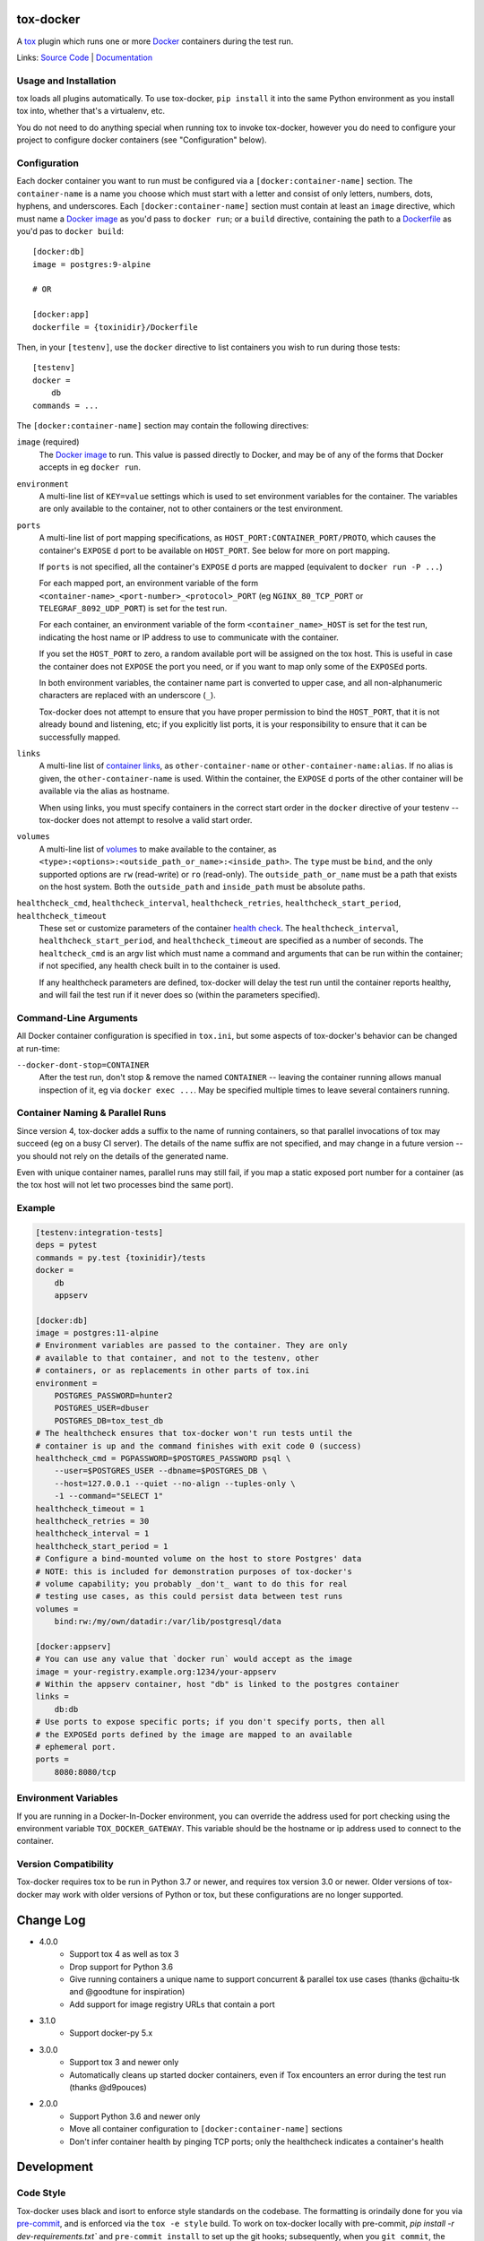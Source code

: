 ============
 tox-docker
============

A `tox <https://tox.readthedocs.io/en/latest/>`__ plugin which runs one or
more `Docker <https://www.docker.com/>`__ containers during the test run.

Links: `Source Code <https://github.com/tox-dev/tox-docker>`__ |
`Documentation <https://tox-docker.readthedocs.io/en/latest/>`__

.. image:: https://dev.azure.com/dcrosta/tox-docker/_apis/build/status/tox-dev.tox-docker?branchName=master
   :target: https://dev.azure.com/dcrosta/tox-docker/_build?definitionId=1&_a=summary
   :alt: Build Status

Usage and Installation
----------------------

tox loads all plugins automatically. To use tox-docker, ``pip install`` it
into the same Python environment as you install tox into, whether that's a
virtualenv, etc.

You do not need to do anything special when running tox to invoke
tox-docker, however you do need to configure your project to configure
docker containers (see "Configuration" below).

Configuration
-------------

Each docker container you want to run must be configured via a
``[docker:container-name]`` section. The ``container-name`` is a name you
choose which must start with a letter and consist of only letters, numbers,
dots, hyphens, and underscores. Each ``[docker:container-name]`` section must
contain at least an ``image`` directive, which must name a `Docker image
<https://docs.docker.com/glossary/#image>`__ as you'd pass to ``docker
run``; or a ``build`` directive, containing the path to a `Dockerfile
<https://docs.docker.com/glossary/#dockerfile>`__ as you'd pas to
``docker build``::

    [docker:db]
    image = postgres:9-alpine

    # OR

    [docker:app]
    dockerfile = {toxinidir}/Dockerfile

Then, in your ``[testenv]``, use the ``docker`` directive to list containers
you wish to run during those tests::

    [testenv]
    docker =
        db
    commands = ...

The ``[docker:container-name]`` section may contain the following directives:

``image`` (required)
    The `Docker image <https://docs.docker.com/glossary/#image>`__ to run.
    This value is passed directly to Docker, and may be of any of the forms
    that Docker accepts in eg ``docker run``.

``environment``
    A multi-line list of ``KEY=value`` settings which is used to set
    environment variables for the container. The variables are only available
    to the container, not to other containers or the test environment.

``ports``
    A multi-line list of port mapping specifications, as
    ``HOST_PORT:CONTAINER_PORT/PROTO``, which causes the container's
    ``EXPOSE`` d port to be available on ``HOST_PORT``. See below for
    more on port mapping.

    If ``ports`` is not specified, all the container's ``EXPOSE`` d ports are
    mapped (equivalent to ``docker run -P ...``)

    For each mapped port, an environment variable of the form
    ``<container-name>_<port-number>_<protocol>_PORT`` (eg
    ``NGINX_80_TCP_PORT`` or ``TELEGRAF_8092_UDP_PORT``) is set for the test
    run.

    For each container, an environment variable of the form
    ``<container_name>_HOST`` is set for the test run, indicating the host
    name or IP address to use to communicate with the container.

    If you set the ``HOST_PORT`` to zero, a random available port will be
    assigned on the tox host. This is useful in case the container does not
    ``EXPOSE`` the port you need, or if you want to map only some of the
    ``EXPOSE``\d ports.

    In both environment variables, the container name part is converted to
    upper case, and all non-alphanumeric characters are replaced with an
    underscore (``_``).

    Tox-docker does not attempt to ensure that you have proper permission to
    bind the ``HOST_PORT``, that it is not already bound and listening, etc;
    if you explicitly list ports, it is your responsibility to ensure that
    it can be successfully mapped.

``links``
    A multi-line list of `container links
    <https://docs.docker.com/network/links/>`__, as ``other-container-name``
    or ``other-container-name:alias``. If no alias is given, the
    ``other-container-name`` is used. Within the container, the ``EXPOSE`` d
    ports of the other container will be available via the alias as hostname.

    When using links, you must specify containers in the correct start order
    in the ``docker`` directive of your testenv -- tox-docker does not attempt
    to resolve a valid start order.

``volumes``
    A multi-line list of `volumes
    <https://docs.docker.com/storage/volumes/>`__ to make available to the
    container, as ``<type>:<options>:<outside_path_or_name>:<inside_path>``.
    The ``type`` must be ``bind``, and the only supported options are ``rw``
    (read-write) or ``ro`` (read-only). The ``outside_path_or_name`` must
    be a path that exists on the host system. Both the ``outside_path``
    and ``inside_path`` must be absolute paths.

``healthcheck_cmd``, ``healthcheck_interval``, ``healthcheck_retries``, ``healthcheck_start_period``, ``healthcheck_timeout``
    These set or customize parameters of the container `health check
    <https://docs.docker.com/engine/reference/builder/#healthcheck>`__. The
    ``healthcheck_interval``, ``healthcheck_start_period``, and
    ``healthcheck_timeout`` are specified as a number of seconds.
    The ``healtcheck_cmd`` is an argv list which must name a command and
    arguments that can be run within the container; if not specified, any
    health check built in to the container is used.

    If any healthcheck parameters are defined, tox-docker will delay the
    test run until the container reports healthy, and will fail the test
    run if it never does so (within the parameters specified).

Command-Line Arguments
----------------------

All Docker container configuration is specified in ``tox.ini``, but some
aspects of tox-docker's behavior can be changed at run-time:

``--docker-dont-stop=CONTAINER``
    After the test run, don't stop & remove the named ``CONTAINER`` --
    leaving the container running allows manual inspection of it, eg via
    ``docker exec ...``. May be specified multiple times to leave several
    containers running.

Container Naming & Parallel Runs
--------------------------------

Since version 4, tox-docker adds a suffix to the name of running containers,
so that parallel invocations of tox may succeed (eg on a busy CI server).
The details of the name suffix are not specified, and may change in a future
version -- you should not rely on the details of the generated name.

Even with unique container names, parallel runs may still fail, if you map a
static exposed port number for a container (as the tox host will not let two
processes bind the same port).

Example
-------

.. code-block:: ini

    [testenv:integration-tests]
    deps = pytest
    commands = py.test {toxinidir}/tests
    docker =
        db
        appserv

    [docker:db]
    image = postgres:11-alpine
    # Environment variables are passed to the container. They are only
    # available to that container, and not to the testenv, other
    # containers, or as replacements in other parts of tox.ini
    environment =
        POSTGRES_PASSWORD=hunter2
        POSTGRES_USER=dbuser
        POSTGRES_DB=tox_test_db
    # The healthcheck ensures that tox-docker won't run tests until the
    # container is up and the command finishes with exit code 0 (success)
    healthcheck_cmd = PGPASSWORD=$POSTGRES_PASSWORD psql \
        --user=$POSTGRES_USER --dbname=$POSTGRES_DB \
        --host=127.0.0.1 --quiet --no-align --tuples-only \
        -1 --command="SELECT 1"
    healthcheck_timeout = 1
    healthcheck_retries = 30
    healthcheck_interval = 1
    healthcheck_start_period = 1
    # Configure a bind-mounted volume on the host to store Postgres' data
    # NOTE: this is included for demonstration purposes of tox-docker's
    # volume capability; you probably _don't_ want to do this for real
    # testing use cases, as this could persist data between test runs
    volumes =
        bind:rw:/my/own/datadir:/var/lib/postgresql/data

    [docker:appserv]
    # You can use any value that `docker run` would accept as the image
    image = your-registry.example.org:1234/your-appserv
    # Within the appserv container, host "db" is linked to the postgres container
    links =
        db:db
    # Use ports to expose specific ports; if you don't specify ports, then all
    # the EXPOSEd ports defined by the image are mapped to an available
    # ephemeral port.
    ports =
        8080:8080/tcp


Environment Variables
---------------------

If you are running in a Docker-In-Docker environment, you can override the address
used for port checking using the environment variable ``TOX_DOCKER_GATEWAY``. This
variable should be the hostname or ip address used to connect to the container.

Version Compatibility
---------------------

Tox-docker requires tox to be run in Python 3.7 or newer, and requires tox
version 3.0 or newer. Older versions of tox-docker may work with older
versions of Python or tox, but these configurations are no longer supported.


==========
Change Log
==========

* 4.0.0
    * Support tox 4 as well as tox 3
    * Drop support for Python 3.6
    * Give running containers a unique name to support concurrent & parallel
      tox use cases (thanks @chaitu-tk and @goodtune for inspiration)
    * Add support for image registry URLs that contain a port
* 3.1.0
    * Support docker-py 5.x
* 3.0.0
    * Support tox 3 and newer only
    * Automatically cleans up started docker containers, even if Tox
      encounters an error during the test run (thanks @d9pouces)
* 2.0.0
    * Support Python 3.6 and newer only
    * Move all container configuration to ``[docker:container-name]``
      sections
    * Don't infer container health by pinging TCP ports; only the
      healthcheck indicates a container's health


===========
Development
===========

Code Style
----------

Tox-docker uses black and isort to enforce style standards on the codebase.
The formatting is orindaily done for you via `pre-commit
<https://pre-commit.com/>`_, and is enforced via the ``tox -e style`` build.
To work on tox-docker locally with pre-commit, `pip install -r
dev-requirements.txt`` and ``pre-commit install`` to set up the git hooks;
subsequently, when you ``git commit``, the formatter will be run. If the
changed files are not conformant, the hook will have reformatted them and
you may need to run pre-commit again. You can run ``pre-commit run --files
*.py`` to manually run the formatters.

